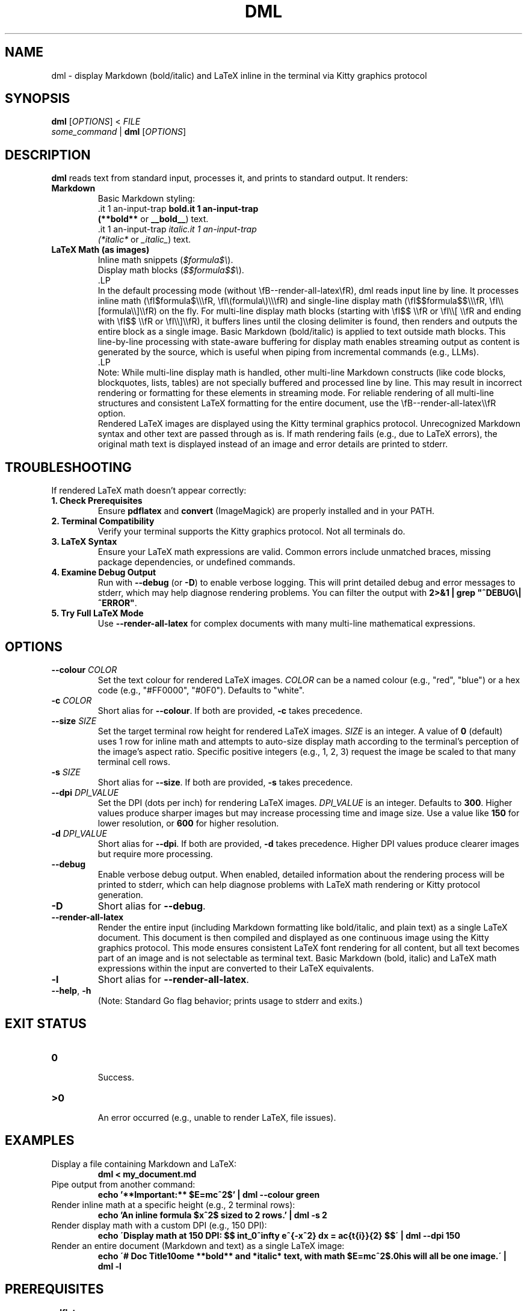.\" Manpage for dml(1)
.TH DML 1 "May 2025" "v0.1" "User Commands"
.SH NAME
dml \- display Markdown (bold/italic) and LaTeX inline in the terminal via Kitty graphics protocol
.SH SYNOPSIS
.B dml
[\fIOPTIONS\fR] < \fIFILE\fR
.br
\fIsome_command\fR | \fBdml\fR [\fIOPTIONS\fR]
.SH DESCRIPTION
.B dml
reads text from standard input, processes it, and prints to standard output.
It renders:
.TP
\fBMarkdown\fR
  Basic Markdown styling:
  \*Bbold\*B (\fB**bold**\fR or \fB__bold__\fR) text.
  \*Iitalic\*I (\fI*italic*\fR or \fI_italic_\fR) text.
.TP
\fBLaTeX Math (as images)\fR
  Inline math snippets (\fI$formula$\\\fR).
  Display math blocks (\fI$$formula$$\\\fR).
  .LP
  In the default processing mode (without \\fB--render-all-latex\\fR), dml reads input line by line. It processes inline math (\\fI$formula$\\\\\\fR, \\fI\\(formula\\)\\\\\\fR) and single-line display math (\\fI$$formula$$\\\\\\fR, \\fI\\\\[formula\\\\]\\\\fR) on the fly. For multi-line display math blocks (starting with \\fI$$ \\\\fR or \\fI\\\\[ \\\\fR and ending with \\fI$$ \\\\fR or \\fI\\\\]\\\\fR), it buffers lines until the closing delimiter is found, then renders and outputs the entire block as a single image. Basic Markdown (bold/italic) is applied to text outside math blocks. This line-by-line processing with state-aware buffering for display math enables streaming output as content is generated by the source, which is useful when piping from incremental commands (e.g., LLMs).
  .LP
  Note: While multi-line display math is handled, other multi-line Markdown constructs (like code blocks, blockquotes, lists, tables) are not specially buffered and processed line by line. This may result in incorrect rendering or formatting for these elements in streaming mode. For reliable rendering of all multi-line structures and consistent LaTeX formatting for the entire document, use the \\fB--render-all-latex\\\\fR option.
  Rendered LaTeX images are displayed using the Kitty terminal graphics protocol.
Unrecognized Markdown syntax and other text are passed through as is. If math rendering fails (e.g., due to LaTeX errors), the original math text is displayed instead of an image and error details are printed to stderr.
.SH TROUBLESHOOTING
If rendered LaTeX math doesn't appear correctly:
.TP
\fB1. Check Prerequisites\fR
Ensure \fBpdflatex\fR and \fBconvert\fR (ImageMagick) are properly installed and in your PATH.
.TP
\fB2. Terminal Compatibility\fR
Verify your terminal supports the Kitty graphics protocol. Not all terminals do.
.TP
\fB3. LaTeX Syntax\fR
Ensure your LaTeX math expressions are valid. Common errors include unmatched braces, missing package dependencies, or undefined commands.
.TP
\fB4. Examine Debug Output\fR
Run with \fB--debug\fR (or \fB-D\fR) to enable verbose logging. This will print detailed debug and error messages to stderr, which may help diagnose rendering problems. You can filter the output with \fB2>&1 | grep "^DEBUG\\|^ERROR"\fR.
.TP
\fB5. Try Full LaTeX Mode\fR
Use \fB--render-all-latex\fR for complex documents with many multi-line mathematical expressions.

.SH OPTIONS
.TP
\fB--colour\fR \fICOLOR\fR
Set the text colour for rendered LaTeX images.
\fICOLOR\fR can be a named colour (e.g., "red", "blue") or a hex code (e.g., "#FF0000", "#0F0").
Defaults to "white".
.TP
\fB-c\fR \fICOLOR\fR
Short alias for \fB--colour\fR. If both are provided, \fB-c\fR takes precedence.
.TP
\fB--size\fR \fISIZE\fR
Set the target terminal row height for rendered LaTeX images.
\fISIZE\fR is an integer. A value of \fB0\fR (default) uses 1 row for inline math
and attempts to auto-size display math according to the terminal's perception
of the image's aspect ratio. Specific positive integers (e.g., 1, 2, 3)
request the image be scaled to that many terminal cell rows.
.TP
\fB-s\fR \fISIZE\fR
Short alias for \fB--size\fR. If both are provided, \fB-s\fR takes precedence.
.TP
\fB--dpi\fR \fIDPI_VALUE\fR
Set the DPI (dots per inch) for rendering LaTeX images.
\fIDPI_VALUE\fR is an integer. Defaults to \fB300\fR.
Higher values produce sharper images but may increase processing time and image size.
Use a value like \fB150\fR for lower resolution, or \fB600\fR for higher resolution.
.TP
\fB-d\fR \fIDPI_VALUE\fR
Short alias for \fB--dpi\fR. If both are provided, \fB-d\fR takes precedence. Higher DPI values produce clearer images but require more processing.
.TP
\fB--debug\fR
Enable verbose debug output. When enabled, detailed information about the rendering process will be printed to stderr, which can help diagnose problems with LaTeX math rendering or Kitty protocol generation.
.TP
\fB-D\fR
Short alias for \fB--debug\fR.
.TP
\fB--render-all-latex\fR
Render the entire input (including Markdown formatting like bold/italic, and plain text)
as a single LaTeX document. This document is then compiled and displayed as one
continuous image using the Kitty graphics protocol.
This mode ensures consistent LaTeX font rendering for all content, but all text
becomes part of an image and is not selectable as terminal text.
Basic Markdown (bold, italic) and LaTeX math expressions within the input
are converted to their LaTeX equivalents.
.TP
\fB-l\fR
Short alias for \fB--render-all-latex\fR.
.TP
\fB--help\fR, \fB-h\fR
  (Note: Standard Go flag behavior; prints usage to stderr and exits.)
.SH EXIT STATUS
.TP
\fB0\fR
  Success.
.TP
\fB\>0\fR
  An error occurred (e.g., unable to render LaTeX, file issues).
.SH EXAMPLES
.TP
Display a file containing Markdown and LaTeX:
.RS
.B dml < my_document.md
.RE
.TP
Pipe output from another command:
.RS
.B echo '**Important:** $E=mc^2$' | dml --colour green
.RE
.TP
Render inline math at a specific height (e.g., 2 terminal rows):
.RS
.B echo 'An inline formula $x^2$ sized to 2 rows.' | dml -s 2
.RE
.TP
Render display math with a custom DPI (e.g., 150 DPI):
.RS
.B echo \'Display math at 150 DPI: $$ \\int_0^\\infty e^{-x^2} dx = \\frac{\\sqrt{\\pi}}{2} $$\' | dml --dpi 150
.RE
.TP
Render an entire document (Markdown and text) as a single LaTeX image:
.RS
.B echo \'# Doc Title\\nSome **bold** and *italic* text, with math $E=mc^2$.\nThis will all be one image.\' | dml -l
.RE
.SH PREREQUISITES
.TP
\fBpdflatex\fR
  Required for compiling LaTeX. Part of TeX distributions (e.g., TeX Live, MiKTeX).
.TP
\fBconvert\fR
  Required for converting PDFs to PNGs. Part of ImageMagick.
.TP
\fBKitty Terminal (or compatible)\fR
  Required to display the rendered images, as dml uses the Kitty graphics protocol.
.SH ENVIRONMENT
.TP
\fBKITTY_NO_GRAPHICS\fR
If set, disables the Kitty graphics protocol. Useful for debugging or when using non-Kitty terminals.
.TP
\fBDML_DEBUG\fR
Setting this to "1", "true", or "yes" enables debug output, equivalent to using the \fB--debug\fR flag. This is primarily used internally but can also be set manually to debug specific components.

.SH AUTHOR
Jamie Little
.SH SEE ALSO
groff(1), man(1), pdflatex(1), convert(1), kitty(1)
